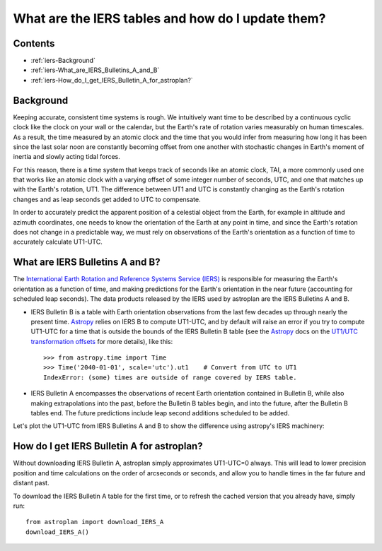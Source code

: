 .. doctest-skip-all

.. _iers:

**************************************************
What are the IERS tables and how do I update them?
**************************************************

Contents
========

* :ref:`iers-Background`
* :ref:`iers-What_are_IERS_Bulletins_A_and_B`
* :ref:`iers-How_do_I_get_IERS_Bulletin_A_for_astroplan?`

.. _iers-Background:

Background
==========

Keeping accurate, consistent time systems is rough. We intuitively want
time to be described by a continuous cyclic clock like the clock on your
wall or the calendar, but the Earth's rate of rotation varies measurably
on human timescales. As a result, the time measured by an atomic clock and
the time that you would infer from measuring how long it has been since the
last solar noon are constantly becoming offset from one another with
stochastic changes in Earth's moment of inertia and slowly acting tidal forces.

For this reason, there is a time system that keeps track of seconds like an
atomic clock, TAI, a more commonly used one that works like an atomic clock
with a varying offset of some integer number of seconds, UTC, and one that
matches up with the Earth's rotation, UT1. The difference between UT1 and UTC is
constantly changing as the Earth's rotation changes and as leap seconds get
added to UTC to compensate.

In order to accurately predict the apparent position of a celestial object from
the Earth, for example in altitude and azimuth coordinates, one needs to know
the orientation of the Earth at any point in time, and since the Earth's
rotation does not change in a predictable way, we must rely on observations
of the Earth's orientation as a function of time to accurately calculate
UT1-UTC.

.. _iers-What_are_IERS_Bulletins_A_and_B:

What are IERS Bulletins A and B?
================================

The `International Earth Rotation and Reference Systems Service (IERS)
<http://www.iers.org/>`_ is responsible for measuring the Earth's orientation as
a function of time, and making predictions for the Earth's orientation in the
near future (accounting for scheduled leap seconds). The data products released
by the IERS used by astroplan are the IERS Bulletins A and B.

* IERS Bulletin B is a table with Earth orientation observations from the last
  few decades up through nearly the present time. `Astropy <https://astropy.org>`__ relies on IERS B to
  compute UT1-UTC, and by default will raise an error if you try to compute
  UT1-UTC for a time that is outside the bounds of the IERS Bulletin B table
  (see the `Astropy <https://astropy.org>`__ docs on the `UT1/UTC transformation offsets
  <http://astropy.readthedocs.io/en/latest/time/index.html?highlight=iers#transformation-offsets>`_
  for more details), like this::

    >>> from astropy.time import Time
    >>> Time('2040-01-01', scale='utc').ut1    # Convert from UTC to UT1
    IndexError: (some) times are outside of range covered by IERS table.

* IERS Bulletin A encompasses the observations of recent Earth orientation
  contained in Bulletin B, while also making extrapolations into the past,
  before the Bulletin B tables begin, and into the future, after the Bulletin
  B tables end. The future predictions include leap second additions scheduled
  to be added.

Let's plot the UT1-UTC from IERS Bulletins A and B to show the difference using
astropy's IERS machinery:

.. plot::

    import matplotlib.pyplot as plt
    import numpy as np
    import astropy.units as u
    from astropy.time import Time
    from six.moves.urllib.error import HTTPError

    # Download and cache the IERS Bulletins A and B  using astropy's machinery
    # (reminder: astroplan has its own function for this: `download_IERS_A`)
    from astropy.utils.iers import (IERS_A, IERS_A_URL, IERS_B, IERS_B_URL,
                                    FROM_IERS_B, IERS_Auto)
    from astropy.utils.data import download_file
    # Workaround until astropy/astropy#5194 is solved
    iers_a = IERS_Auto.open()
    iers_b = IERS_B.open(download_file(IERS_B_URL, cache=True))

    # Get a range of times to plot from 1990-2022
    time_range = Time("1990-01-01") + np.arange(0, 30, 0.2)*u.year

    # Calculate the difference between UTC and UT1 at those times,
    # allowing times "outside of the table"
    DUT1_a, success_a = time_range.get_delta_ut1_utc(return_status=True,
                                                     iers_table=iers_a)
    DUT1_b, success_b = time_range.get_delta_ut1_utc(return_status=True,
                                                     iers_table=iers_b)

    # Compare input times to the times available in the table. For details, see
    # https://docs.astropy.org/en/stable/utils/iers.html
    measurements_from_b = (success_b == FROM_IERS_B)

    # Make a plot of the time difference
    fig, ax = plt.subplots(figsize=(10,8))
    ax.axhline(0, color='gray', ls='--', lw=2)

    ax.plot_date(time_range.plot_date,
                 DUT1_a, '-', lw=2, label='IERS Bulletin A + extrapolation')
    ax.plot_date(time_range.plot_date[measurements_from_b],
                 DUT1_b[measurements_from_b], 'r--', lw=2, label='IERS Bulletin B')
    ax.set(xlabel='Year', ylabel='UT1-UTC [seconds]')
    ax.legend(loc='upper right')
    plt.show()


.. _iers-How_do_I_get_IERS_Bulletin_A_for_astroplan?:

How do I get IERS Bulletin A for astroplan?
===========================================

Without downloading IERS Bulletin A, astroplan simply approximates UT1-UTC=0
always. This will lead to lower precision position and time calculations
on the order of arcseconds or seconds, and allow you to handle times in the
far future and distant past.

To download the IERS Bulletin A table for the first time, or to refresh the
cached version that you already have, simply run::

    from astroplan import download_IERS_A
    download_IERS_A()

